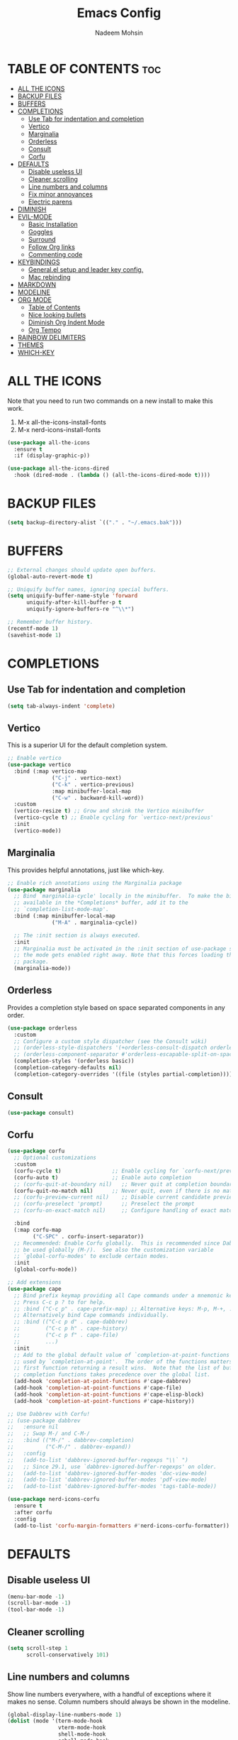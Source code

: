 #+TITLE: Emacs Config
#+AUTHOR: Nadeem Mohsin
#+DESCRIPTION: Personal Emacs config.
#+STARTUP: showeverything
#+OPTIONS: toc:2

* TABLE OF CONTENTS                                                     :toc:
- [[#all-the-icons][ALL THE ICONS]]
- [[#backup-files][BACKUP FILES]]
- [[#buffers][BUFFERS]]
- [[#completions][COMPLETIONS]]
  - [[#use-tab-for-indentation-and-completion][Use Tab for indentation and completion]]
  - [[#vertico][Vertico]]
  - [[#marginalia][Marginalia]]
  - [[#orderless][Orderless]]
  - [[#consult][Consult]]
  - [[#corfu][Corfu]]
- [[#defaults][DEFAULTS]]
  - [[#disable-useless-ui][Disable useless UI]]
  - [[#cleaner-scrolling][Cleaner scrolling]]
  - [[#line-numbers-and-columns][Line numbers and columns]]
  - [[#fix-minor-annoyances][Fix minor annoyances]]
  - [[#electric-parens][Electric parens]]
- [[#diminish][DIMINISH]]
- [[#evil-mode][EVIL-MODE]]
  - [[#basic-installation][Basic Installation]]
  - [[#goggles][Goggles]]
  - [[#surround][Surround]]
  - [[#follow-org-links][Follow Org links]]
  - [[#commenting-code][Commenting code]]
- [[#keybindings][KEYBINDINGS]]
  - [[#generalel-setup-and-leader-key-config][General.el setup and leader key config.]]
  - [[#mac-rebinding][Mac rebinding]]
- [[#markdown][MARKDOWN]]
- [[#modeline][MODELINE]]
- [[#org-mode][ORG MODE]]
  - [[#table-of-contents][Table of Contents]]
  - [[#nice-looking-bullets][Nice looking bullets]]
  - [[#diminish-org-indent-mode][Diminish Org Indent Mode]]
  - [[#org-tempo][Org Tempo]]
- [[#rainbow-delimiters][RAINBOW DELIMITERS]]
- [[#themes][THEMES]]
- [[#which-key][WHICH-KEY]]

* ALL THE ICONS
Note that you need to run two commands on a new install to make this work.
1. M-x all-the-icons-install-fonts
2. M-x nerd-icons-install-fonts

#+begin_src emacs-lisp
(use-package all-the-icons
  :ensure t
  :if (display-graphic-p))

(use-package all-the-icons-dired
  :hook (dired-mode . (lambda () (all-the-icons-dired-mode t))))
#+end_src


* BACKUP FILES
  #+begin_src emacs-lisp
    (setq backup-directory-alist `(("." . "~/.emacs.bak")))
  #+end_src

* BUFFERS
#+begin_src emacs-lisp
  ;; External changes should update open buffers.
  (global-auto-revert-mode t)

  ;; Uniquify buffer names, ignoring special buffers.
  (setq uniquify-buffer-name-style 'forward
        uniquify-after-kill-buffer-p t
        uniquify-ignore-buffers-re "^\\*")

  ;; Remember buffer history.
  (recentf-mode 1)
  (savehist-mode 1)
#+end_src

* COMPLETIONS

** Use Tab for indentation and completion
#+begin_src emacs-lisp
  (setq tab-always-indent 'complete)
#+end_src

** Vertico
This is a superior UI for the default completion system.
#+begin_src emacs-lisp
  ;; Enable vertico
  (use-package vertico
    :bind (:map vertico-map
                ("C-j" . vertico-next)
                ("C-k" . vertico-previous)
                :map minibuffer-local-map
                ("C-w" . backward-kill-word))
    :custom
    (vertico-resize t) ;; Grow and shrink the Vertico minibuffer
    (vertico-cycle t) ;; Enable cycling for `vertico-next/previous'
    :init
    (vertico-mode))

#+end_src

** Marginalia
This provides helpful annotations, just like which-key.
#+begin_src emacs-lisp
  ;; Enable rich annotations using the Marginalia package
  (use-package marginalia
    ;; Bind `marginalia-cycle' locally in the minibuffer.  To make the binding
    ;; available in the *Completions* buffer, add it to the
    ;; `completion-list-mode-map'.
    :bind (:map minibuffer-local-map
                ("M-A" . marginalia-cycle))

    ;; The :init section is always executed.
    :init
    ;; Marginalia must be activated in the :init section of use-package such that
    ;; the mode gets enabled right away. Note that this forces loading the
    ;; package.
    (marginalia-mode))
#+end_src


** Orderless
Provides a completion style based on space separated components in any order.
#+begin_src emacs-lisp
  (use-package orderless
    :custom
    ;; Configure a custom style dispatcher (see the Consult wiki)
    ;; (orderless-style-dispatchers '(+orderless-consult-dispatch orderless-affix-dispatch))
    ;; (orderless-component-separator #'orderless-escapable-split-on-space)
    (completion-styles '(orderless basic))
    (completion-category-defaults nil)
    (completion-category-overrides '((file (styles partial-completion)))))
#+end_src

** Consult
#+begin_src emacs-lisp
(use-package consult)
#+end_src

** Corfu
#+begin_src emacs-lisp
  (use-package corfu
    ;; Optional customizations
    :custom
    (corfu-cycle t)                ;; Enable cycling for `corfu-next/previous'
    (corfu-auto t)                 ;; Enable auto completion
    ;; (corfu-quit-at-boundary nil)   ;; Never quit at completion boundary
    (corfu-quit-no-match nil)      ;; Never quit, even if there is no match
    ;; (corfu-preview-current nil)    ;; Disable current candidate preview
    ;; (corfu-preselect 'prompt)      ;; Preselect the prompt
    ;; (corfu-on-exact-match nil)     ;; Configure handling of exact matches

    :bind
    (:map corfu-map
          ("C-SPC" . corfu-insert-separator))
    ;; Recommended: Enable Corfu globally.  This is recommended since Dabbrev can
    ;; be used globally (M-/).  See also the customization variable
    ;; `global-corfu-modes' to exclude certain modes.
    :init
    (global-corfu-mode))

  ;; Add extensions
  (use-package cape
    ;; Bind prefix keymap providing all Cape commands under a mnemonic key.
    ;; Press C-c p ? to for help.
    ;; :bind ("C-c p" . cape-prefix-map) ;; Alternative keys: M-p, M-+, ...
    ;; Alternatively bind Cape commands individually.
    ;; :bind (("C-c p d" . cape-dabbrev)
    ;;        ("C-c p h" . cape-history)
    ;;        ("C-c p f" . cape-file)
    ;;        ...)
    :init
    ;; Add to the global default value of `completion-at-point-functions' which is
    ;; used by `completion-at-point'.  The order of the functions matters, the
    ;; first function returning a result wins.  Note that the list of buffer-local
    ;; completion functions takes precedence over the global list.
    (add-hook 'completion-at-point-functions #'cape-dabbrev)
    (add-hook 'completion-at-point-functions #'cape-file)
    (add-hook 'completion-at-point-functions #'cape-elisp-block)
    (add-hook 'completion-at-point-functions #'cape-history))

  ;; Use Dabbrev with Corfu!
  ;; (use-package dabbrev
  ;;   :ensure nil
  ;;   ;; Swap M-/ and C-M-/
  ;;   :bind (("M-/" . dabbrev-completion)
  ;;          ("C-M-/" . dabbrev-expand))
  ;;   :config
  ;;   (add-to-list 'dabbrev-ignored-buffer-regexps "\\` ")
  ;;   ;; Since 29.1, use `dabbrev-ignored-buffer-regexps' on older.
  ;;   (add-to-list 'dabbrev-ignored-buffer-modes 'doc-view-mode)
  ;;   (add-to-list 'dabbrev-ignored-buffer-modes 'pdf-view-mode)
  ;;   (add-to-list 'dabbrev-ignored-buffer-modes 'tags-table-mode))

  (use-package nerd-icons-corfu
    :ensure t
    :after corfu
    :config
    (add-to-list 'corfu-margin-formatters #'nerd-icons-corfu-formatter))
#+end_src

* DEFAULTS
** Disable useless UI
#+begin_src emacs-lisp
  (menu-bar-mode -1)
  (scroll-bar-mode -1)
  (tool-bar-mode -1)
#+end_src
** Cleaner scrolling
#+begin_src emacs-lisp
  (setq scroll-step 1
        scroll-conservatively 101)
#+end_src
** Line numbers and columns
Show line numbers everywhere, with a handful of exceptions where it makes no sense.
Column numbers should always be shown in the modeline.
#+begin_src emacs-lisp
  (global-display-line-numbers-mode 1)
  (dolist (mode '(term-mode-hook
                  vterm-mode-hook
                  shell-mode-hook
                  eshell-mode-hook
                  dired-mode-hook))
    (add-hook mode (lambda () (display-line-numbers-mode 0))))

  (column-number-mode 1)
#+end_src

** Fix minor annoyances
Miscellaneous minor tweaks.

#+begin_src emacs-lisp
  ;; Use y/n instead of overly cumbersome yes/no.
  (defalias 'yes-or-no-p 'y-or-n-p)

  ;; Fix the weird quirk where typing doesn't overwrite your selection.
  (delete-selection-mode 1)

  ;; Jump to a help window after opening it so we can close it easily.
  (setq help-window-select t)

  ;; Follow symlinks without prompting.
  (setq vc-follow-symlinks t)
#+end_src

** Electric parens
This adds the closing paren when you type an opening one. The one exception is in org-mode for this
config, because I want to use `<s TAB` to create code blocks.

#+begin_src emacs-lisp
  (electric-pair-mode 1)
  (add-hook 'org-mode-hook
            (lambda ()
              (setq-local electric-pair-inhibit-predicate
                          `(lambda (c)
                             (if (char-equal c ?<)
                                 t
                               (,electric-pair-inhibit-predicate c))))))
#+end_src

* DIMINISH
With this installed, you can suppress any mode from the modeline by adding `:diminish` to the use-package block.

#+begin_src emacs-lisp
(use-package diminish)
#+end_src


* EVIL-MODE
Vim keybindings for Emacs!

** Basic Installation
#+begin_src emacs-lisp
  (use-package evil
    :init
    ;; These two are prereqs for evil-collection.
    (setq evil-want-integration t
          evil-want-keybinding nil)
    (setq evil-want-C-u-scroll t
          evil-undo-system 'undo-redo
          evil-vsplit-window-right t
          evil-split-window-below t)
    (evil-mode))

  (use-package evil-collection
    :after evil
    :config
    ;; Enable Evil in help buffers too.
    (add-to-list 'evil-collection-mode-list 'help)
    (evil-collection-init))
#+end_src


** Goggles
#+begin_src emacs-lisp
  (use-package evil-goggles
    :after evil
    :config
    (evil-goggles-mode))
#+end_src
** Surround
#+begin_src emacs-lisp
  (use-package evil-surround
    :after evil
    :config
    (global-evil-surround-mode 1))
#+end_src

** Follow Org links
#+begin_src emacs-lisp
  ;; Using Return key to follow links in Org/Evil
  ;; Unmap keys in 'evil-maps.
  ;; If this is not done, org-return-follows-link doesn't work.
  (with-eval-after-load 'evil-maps
    (define-key evil-motion-state-map (kbd "SPC") nil)
    (define-key evil-motion-state-map (kbd "RET") nil)
    (define-key evil-motion-state-map (kbd "TAB") nil))
  ;; Setting Return key in org-mode to follow links
  (setq org-return-follows-link  t)
#+end_src

** Commenting code
#+begin_src emacs-lisp
    (use-package evil-commentary
      :after evil
      :init
      (setq evil-goggles-duration 0.05)
      :config
      (evil-commentary-mode)
      (evil-goggles-use-diff-faces))
#+end_src


* KEYBINDINGS
This section uses general.el to set up a leader key, as well as bindings for
commonly used operations.

** General.el setup and leader key config.

#+begin_src emacs-lisp
  (use-package general
    :config
    (general-evil-setup)

    (general-mmap
      ;; My muscle memory for these shortcuts is a bit too strong, so
      ;; I'm overriding them to behave as expected on Emacs / Mac.
      "C-a" 'back-to-indentation
      "C-e" 'end-of-line
      ;; This will adjust the text scale everywhere.
      ;; You can repeatedly press + or - to achieve the size you want.
      "C-=" 'global-text-scale-adjust)

    ;; Space as the global leader key.
    (general-create-definer nm/leader-keys
      :states '(normal insert visual emacs)
      :keymaps 'override
      ;; SPC normally, M-SPC in insert mode.
      :prefix "SPC"
      :global-prefix "M-SPC")

    (nm/leader-keys
      "b" '(:ignore t :wk "Buffers")
      "b b" '(consult-buffer :wk "Switch to buffer")
      "b i" '(ibuffer :wk "Ibuffer")
      "b k" '(kill-current-buffer :wk "Kill current buffer")
      "b K" '(kill-some-buffers :wk "Kill multiple buffers")
      "b n" '(next-buffer :wk "Next buffer")
      "b p" '(previous-buffer :wk "Previous buffer")
      "b r" '(revert-buffer :wk "Reload buffer")
      "b R" '(rename-buffer :wk "Rename buffer")

      "o" '(other-window :wk "Cycle between buffers")

      "," '(consult-buffer :wk "Switch buffer")
      "<" '(consult-buffer-other-window :wk "Switch buffer (other window)")

      "x" '((lambda () (interactive)
              (switch-to-buffer "*scratch*"))
            :wk "Open scratch buffer"))

    (nm/leader-keys
      "c" '(:ignore t :wk "Config")
      "c c" '((lambda () (interactive)
                (find-file "~/.emacs.d/config.org"))
              :wk "Open emacs config.org")
      "c e" '((lambda () (interactive)
                (dired "~/.emacs.d/"))
              :wk "Open emacs config directory")
      "c r" '(:ignore t :wk "Reload")
      "c r r" '((lambda () (interactive)
                  (load-file "~/.emacs.d/init.el")
                  (ignore (elpaca-process-queues)))
                :wk "Reload emacs config"))

    (nm/leader-keys
      "h" '(:ignore t :wk "Help")
      "h a" '(apropos :wk "Apropos")
      "h b" '(describe-bindings :wk "Describe bindings")
      "h d" '(:ignore t :wk "Emacs documentation")
      "h d a" '(about-emacs :wk "About Emacs")
      "h d d" '(view-emacs-debugging :wk "View Emacs debugging")
      "h d m" '(info-emacs-manual :wk "The Emacs manual")
      "h e" '(view-echo-area-messages :wk "View *Messages* buffer")
      "h f" '(describe-function :wk "Describe function")
      "h F" '(describe-face :wk "Describe face")
      "h i" '(info :wk "Info")
      "h k" '(describe-key :wk "Describe key")
      "h l" '(view-lossage :wk "Display recent keystrokes and the commands run")
      "h m" '(describe-mode :wk "Describe mode")
      "h t" '(load-theme :wk "Load theme")
      "h v" '(describe-variable :wk "Describe variable")
      "h w" '(where-is :wk "Prints keybinding for command if set")
      "h x" '(describe-command :wk "Display full documentation for command"))

    ;; Misc
    (nm/leader-keys
      "SPC" '(execute-extended-command :wk "Execute command")
      "u" '(universal-argument :wk "Universal argument")

      "." '(find-file :which-key "Find file")
      ">" '(find-file-other-window :which-key "Find file (new window)")

      "i" '(consult-imenu :wk "Imenu")

      "s" '(consult-line :wk "Search")))
#+end_src

** Mac rebinding
Having Command be Super breaks my muscle memory, so this designates Command as Meta instead.

#+begin_src emacs-lisp
  (when (eq system-type 'darwin)
    (setq mac-option-key-is-meta nil
          mac-command-key-is-meta t
          mac-command-modifier 'meta
          mac-option-modifier 'none))
#+end_src


* MARKDOWN
#+begin_src emacs-lisp
(use-package markdown-mode
  :ensure t
  :commands (markdown-mode gfm-mode)
  :mode (("README\\.md\\'" . gfm-mode))
  :init (setq markdown-command "/opt/homebrew/bin/multimarkdown"))
#+end_src

* MODELINE
#+begin_src emacs-lisp
  (use-package doom-modeline
    :init (doom-modeline-mode 1)
    :config
    (setq doom-modeline-height 35
          doom-modeline-bar-width 5))
#+end_src

* ORG MODE

** Table of Contents
#+begin_src emacs-lisp
  (use-package toc-org
    :commands toc-org-enable
    :init (add-hook 'org-mode-hook 'toc-org-enable))
#+end_src

** Nice looking bullets
#+begin_src emacs-lisp
  (add-hook 'org-mode-hook 'org-indent-mode)
  (use-package org-bullets)
  (add-hook 'org-mode-hook (lambda () (org-bullets-mode 1)))
#+end_src

** Diminish Org Indent Mode
Suppresses 'Ind' from the modeline.

#+begin_src emacs-lisp
  (eval-after-load 'org-indent '(diminish 'org-indent-mode))
#+end_src

** Org Tempo
This is really just handy for editing this file, since it allows inserting
code blocks quickly by typing `<s` followed by TAB.

#+begin_src emacs-lisp
  (require 'org-tempo)
#+end_src


* RAINBOW DELIMITERS
#+begin_src emacs-lisp
  (use-package rainbow-delimiters
    :hook ((prog-mode . rainbow-delimiters-mode)))
#+end_src


* THEMES

#+begin_src emacs-lisp
(use-package doom-themes
  :config
  (setq doom-themes-enable-bold t    ; if nil, bold is universally disabled
        doom-themes-enable-italic t) ; if nil, italics is universally disabled
  ;; Sets the default theme.
  (load-theme 'doom-moonlight t)
  ;; Enable custom neotree theme (all-the-icons must be installed!)
  (doom-themes-neotree-config)
  ;; Corrects (and improves) org-mode's native fontification.
  (doom-themes-org-config))
#+end_src



* WHICH-KEY

#+begin_src emacs-lisp
  (use-package which-key
    :init
    (which-key-mode 1)
    :diminish
    :config
    (setq which-key-side-window-location 'bottom
	  which-key-sort-order #'which-key-key-order-alpha
	  which-key-allow-imprecise-window-fit nil
	  which-key-sort-uppercase-first nil
	  which-key-add-column-padding 1
	  which-key-max-display-columns nil
	  which-key-min-display-lines 6
	  which-key-side-window-slot -10
	  which-key-side-window-max-height 0.25
	  which-key-idle-delay 0.8
	  which-key-max-description-length 50
	  which-key-allow-imprecise-window-fit nil
	  which-key-separator " → " ))
#+end_src

